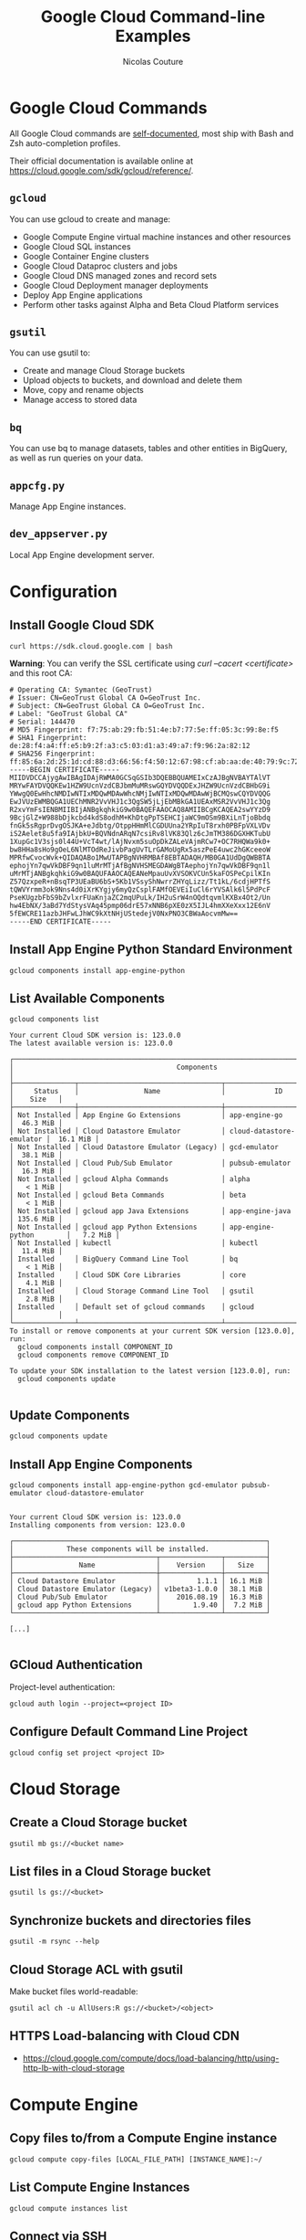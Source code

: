 #+BEGIN_COMMENT
.. title: Google Cloud Command-line Examples
.. slug: google-cloud-command-line-examples
.. date: 2016-11-06 16:59:39 UTC
.. tags: gcloud, google cloud, gsutil, app engine, cloud storage, cloud dns
.. category: cloud
.. link:
.. description: Google Cloud command-line examples outlined by service for Cloud Storage, Compute Engine, App Engine, Cloud DNS
.. type: text
#+END_COMMENT

#+TITLE: Google Cloud Command-line Examples
#+AUTHOR: Nicolas Couture
#+EMAIL: (concat "nicolas.couture" at-sign "gmail.com")
#+LANGUAGE:  en
#+OPTIONS:   H:4 num:nil toc:2

* Google Cloud Commands
All Google Cloud commands are _self-documented_, most ship with Bash and Zsh auto-completion profiles.

Their official documentation is available online at https://cloud.google.com/sdk/gcloud/reference/.
** =gcloud=
You can use gcloud to create and manage:

- Google Compute Engine virtual machine instances and other resources
- Google Cloud SQL instances
- Google Container Engine clusters
- Google Cloud Dataproc clusters and jobs
- Google Cloud DNS managed zones and record sets
- Google Cloud Deployment manager deployments
- Deploy App Engine applications
- Perform other tasks against Alpha and Beta Cloud Platform services

** =gsutil=
You can use gsutil to:

- Create and manage Cloud Storage buckets
- Upload objects to buckets, and download and delete them
- Move, copy and rename objects
- Manage access to stored data

** =bq=
You can use bq to manage datasets, tables and other entities in BigQuery, as well as run
queries on your data.
** =appcfg.py= 
Manage App Engine instances.
** =dev_appserver.py=
Local App Engine development server.

* Configuration
** Install Google Cloud SDK
   #+begin_src shell
   curl https://sdk.cloud.google.com | bash
   #+end_src

   *Warning*: You can verify the SSL certificate using /curl --cacert <certificate>/ and this root CA:
   #+begin_src ascii
# Operating CA: Symantec (GeoTrust)
# Issuer: CN=GeoTrust Global CA O=GeoTrust Inc.
# Subject: CN=GeoTrust Global CA O=GeoTrust Inc.
# Label: "GeoTrust Global CA"
# Serial: 144470
# MD5 Fingerprint: f7:75:ab:29:fb:51:4e:b7:77:5e:ff:05:3c:99:8e:f5
# SHA1 Fingerprint: de:28:f4:a4:ff:e5:b9:2f:a3:c5:03:d1:a3:49:a7:f9:96:2a:82:12
# SHA256 Fingerprint: ff:85:6a:2d:25:1d:cd:88:d3:66:56:f4:50:12:67:98:cf:ab:aa:de:40:79:9c:72:2d:e4:d2:b5:db:36:a7:3a
-----BEGIN CERTIFICATE-----
MIIDVDCCAjygAwIBAgIDAjRWMA0GCSqGSIb3DQEBBQUAMEIxCzAJBgNVBAYTAlVT
MRYwFAYDVQQKEw1HZW9UcnVzdCBJbmMuMRswGQYDVQQDExJHZW9UcnVzdCBHbG9i
YWwgQ0EwHhcNMDIwNTIxMDQwMDAwWhcNMjIwNTIxMDQwMDAwWjBCMQswCQYDVQQG
EwJVUzEWMBQGA1UEChMNR2VvVHJ1c3QgSW5jLjEbMBkGA1UEAxMSR2VvVHJ1c3Qg
R2xvYmFsIENBMIIBIjANBgkqhkiG9w0BAQEFAAOCAQ8AMIIBCgKCAQEA2swYYzD9
9BcjGlZ+W988bDjkcbd4kdS8odhM+KhDtgPpTSEHCIjaWC9mOSm9BXiLnTjoBbdq
fnGk5sRgprDvgOSJKA+eJdbtg/OtppHHmMlCGDUUna2YRpIuT8rxh0PBFpVXLVDv
iS2Aelet8u5fa9IAjbkU+BQVNdnARqN7csiRv8lVK83Qlz6cJmTM386DGXHKTubU
1XupGc1V3sjs0l44U+VcT4wt/lAjNvxm5suOpDkZALeVAjmRCw7+OC7RHQWa9k0+
bw8HHa8sHo9gOeL6NlMTOdReJivbPagUvTLrGAMoUgRx5aszPeE4uwc2hGKceeoW
MPRfwCvocWvk+QIDAQABo1MwUTAPBgNVHRMBAf8EBTADAQH/MB0GA1UdDgQWBBTA
ephojYn7qwVkDBF9qn1luMrMTjAfBgNVHSMEGDAWgBTAephojYn7qwVkDBF9qn1l
uMrMTjANBgkqhkiG9w0BAQUFAAOCAQEANeMpauUvXVSOKVCUn5kaFOSPeCpilKIn
Z57QzxpeR+nBsqTP3UEaBU6bS+5Kb1VSsyShNwrrZHYqLizz/Tt1kL/6cdjHPTfS
tQWVYrmm3ok9Nns4d0iXrKYgjy6myQzCsplFAMfOEVEiIuCl6rYVSAlk6l5PdPcF
PseKUgzbFbS9bZvlxrFUaKnjaZC2mqUPuLk/IH2uSrW4nOQdtqvmlKXBx4Ot2/Un
hw4EbNX/3aBd7YdStysVAq45pmp06drE57xNNB6pXE0zX5IJL4hmXXeXxx12E6nV
5fEWCRE11azbJHFwLJhWC9kXtNHjUStedejV0NxPNO3CBWaAocvmMw==
-----END CERTIFICATE-----
   #+end_src

** Install App Engine Python Standard Environment
#+begin_src shell
gcloud components install app-engine-python
#+end_src

** List Available Components
#+begin_src shell
gcloud components list

Your current Cloud SDK version is: 123.0.0
The latest available version is: 123.0.0

┌──────────────────────────────────────────────────────────────────────────────────────────┐
│                                        Components                                        │
├───────────────┬───────────────────────────────────┬──────────────────────────┬───────────┤
│     Status    │                Name               │            ID            │    Size   │
├───────────────┼───────────────────────────────────┼──────────────────────────┼───────────┤
│ Not Installed │ App Engine Go Extensions          │ app-engine-go            │  46.3 MiB │
│ Not Installed │ Cloud Datastore Emulator          │ cloud-datastore-emulator │  16.1 MiB │
│ Not Installed │ Cloud Datastore Emulator (Legacy) │ gcd-emulator             │  38.1 MiB │
│ Not Installed │ Cloud Pub/Sub Emulator            │ pubsub-emulator          │  16.3 MiB │
│ Not Installed │ gcloud Alpha Commands             │ alpha                    │   < 1 MiB │
│ Not Installed │ gcloud Beta Commands              │ beta                     │   < 1 MiB │
│ Not Installed │ gcloud app Java Extensions        │ app-engine-java          │ 135.6 MiB │
│ Not Installed │ gcloud app Python Extensions      │ app-engine-python        │   7.2 MiB │
│ Not Installed │ kubectl                           │ kubectl                  │  11.4 MiB │
│ Installed     │ BigQuery Command Line Tool        │ bq                       │   < 1 MiB │
│ Installed     │ Cloud SDK Core Libraries          │ core                     │   4.1 MiB │
│ Installed     │ Cloud Storage Command Line Tool   │ gsutil                   │   2.8 MiB │
│ Installed     │ Default set of gcloud commands    │ gcloud                   │           │
└───────────────┴───────────────────────────────────┴──────────────────────────┴───────────┘
To install or remove components at your current SDK version [123.0.0], run:
  gcloud components install COMPONENT_ID
  gcloud components remove COMPONENT_ID

To update your SDK installation to the latest version [123.0.0], run:
  gcloud components update

#+end_src
** Update Components
#+begin_src shell
gcloud components update
#+end_src
** Install App Engine Components
#+begin_src shell
gcloud components install app-engine-python gcd-emulator pubsub-emulator cloud-datastore-emulator


Your current Cloud SDK version is: 123.0.0
Installing components from version: 123.0.0

┌──────────────────────────────────────────────────────────────┐
│             These components will be installed.              │
├───────────────────────────────────┬───────────────┬──────────┤
│                Name               │    Version    │   Size   │
├───────────────────────────────────┼───────────────┼──────────┤
│ Cloud Datastore Emulator          │         1.1.1 │ 16.1 MiB │
│ Cloud Datastore Emulator (Legacy) │ v1beta3-1.0.0 │ 38.1 MiB │
│ Cloud Pub/Sub Emulator            │    2016.08.19 │ 16.3 MiB │
│ gcloud app Python Extensions      │        1.9.40 │  7.2 MiB │
└───────────────────────────────────┴───────────────┴──────────┘

[...]

#+end_src
** GCloud Authentication
Project-level authentication:
#+begin_src shell
gcloud auth login --project=<project ID>
#+end_src
** Configure Default Command Line Project
#+begin_src shell
gcloud config set project <project ID>
#+end_src

* Cloud Storage
** Create a Cloud Storage bucket
#+begin_src shell
gsutil mb gs://<bucket name>
#+end_src
** List files in a Cloud Storage bucket
#+begin_src shell
gsutil ls gs://<bucket>
#+end_src
** Synchronize buckets and directories files
#+begin_src shell
gsutil -m rsync --help
#+end_src
** Cloud Storage ACL with gsutil
Make bucket files world-readable:
#+begin_src shell
gsutil acl ch -u AllUsers:R gs://<bucket>/<object>
#+end_src
** HTTPS Load-balancing with Cloud CDN 
- https://cloud.google.com/compute/docs/load-balancing/http/using-http-lb-with-cloud-storage
* Compute Engine
** Copy files to/from a Compute Engine instance
#+begin_src shell
gcloud compute copy-files [LOCAL_FILE_PATH] [INSTANCE_NAME]:~/
#+end_src
** List Compute Engine Instances
#+begin_src shell
gcloud compute instances list
#+end_src
** Connect via SSH
#+begin_src shell
gcloud compute ssh <instance name>
#+end_src
* App Engine
** Deploy Application
#+begin_src shell
appcfg.py update -A <project ID> -V <version> <src>
#+end_src
** Run Python App Engine application locally 
#+begin_src shell
dev_appserver.py <src>
#+end_src

with application debug log level:
#+begin_src shell
dev_appserver.py --log_level debug <src>
#+end_src

with application server debug logging:
#+begin_src shell
dev_appserver.py --dev_appserver_log_level debug <src>
#+end_src


with both:
#+begin_src shell
dev_appserver.py --log_level debug --dev_appserver_log_level debug <src>
#+end_src
** List App Engine Instances
#+begin_src shell
gcloud app instances list
#+end_src
** Read App Engine Logs
#+begin_src shell
gcloud app logs read
#+end_src
** Stop App 
#+begin_src shell
gcloud compute instances stop <instance-name> <instance-name> ...
#+end_src
** Spawn a remote Python shell
In order to have access to the remote_api, it must first be deployed with the option enabled[fn:1]:
#+begin_src ascii
builtins:
  - remote_api: on
#+end_src

#+begin_src shell
remote_api_shell.py -s <project-id>.appspot.com
#+end_src

ref: [[https://cloud.google.com/appengine/docs/python/tools/remoteapi?ncouture=1][https://cloud.google.com/appengine/docs/python/tools/remoteapi]]
* Cloud DNS
** List Managed Zones
#+begin_src shell
gcloud dns managed-zones list
#+end_src

output:
#+begin_src shell
NAME              DNS_NAME           DESCRIPTION
example-zone      example.com.
#+end_src

** Describe Existing Zone
#+begin_src shell
gcloud dns managed-zones describe <zone-name>
#+end_src
** Add DNS Record
Here is an example of creating a CNAME record named _my-cname.example.com_ that points to _cname.value.example.org_
#+begin_src shell
$ gcloud dns record-sets transaction start -z <zone-name>
Transaction started [transaction.yaml]
$ gcloud dns record-sets transaction add -z <zone-name> --ttl <seconds> --type CNAME --name my-cname.example.com cname.value.example.org.
Record addition appended to transaction at [transaction.yaml]
$ gcloud dns record-sets transaction describe -z <zone-name>
additions:
- kind: dns#resourceRecordSet
  name: example.com
  rrdatas:
  - ns-cloud-e1.googledomains.com. cloud-dns-hostmaster.google.com. 3 21600 3600 259200
    <ttl seconds>
  ttl: 21600
  type: SOA
- kind: dns#resourceRecordSet
  name: mycname.example.com
  rrdatas:
  - cname.value.example.org.
  ttl: <ttl seconds>
  type: CNAME
deletions:
- kind: dns#resourceRecordSet
  name: example.com
  rrdatas:
  - ns-cloud-e1.googledomains.com. cloud-dns-hostmaster.google.com. 2 21600 3600 259200
    <ttl seconds>
  ttl: 21600
  type: SOA

$ gcloud dns record-sets transaction execute -z <zone-name>
Executed transaction [transaction.yaml] for managed-zone [<zone-name>].
Created [https://www.googleapis.com/dns/v1/projects/<project id>/managedZones/<zone-name>/changes/1].
ID  START_TIME                STATUS
1   2016-06-16T13:10:50.051Z  pending
#+end_src

Plain commands list:
#+begin_src shell
gcloud dns record-sets transaction start -z <zone-name>
gcloud dns record-sets transaction add -z <zone-name> --name my-cname.example.com --ttl 300 --type CNAME cname.value.example.org.
gcloud dns record-sets transaction describe -z <zone-name>
gcloud dns record-sets transaction execute -z <zone-name>
#+end_src
* BigQuery
=bq help= includes a lot of great info, the official documentation is available at https://cloud.google.com/bigquery/bq-command-line-tool.
** Default Configuration
#+begin_src shell
cat > ~/.bigqueryrc <<EOF
> project_id = <project-id>
> dataset_id = <dataset-id>
> EOF
#+end_src
** Interactive Shell
#+begin_src shell
bq shell
#+end_src
** List common flags
#+begin_src shell
bq --format=json ls -d
#+end_src
* Footnotes

[fn:1] https://cloud.google.com/appengine/docs/python/tools/remoteapi?ncouture=1
